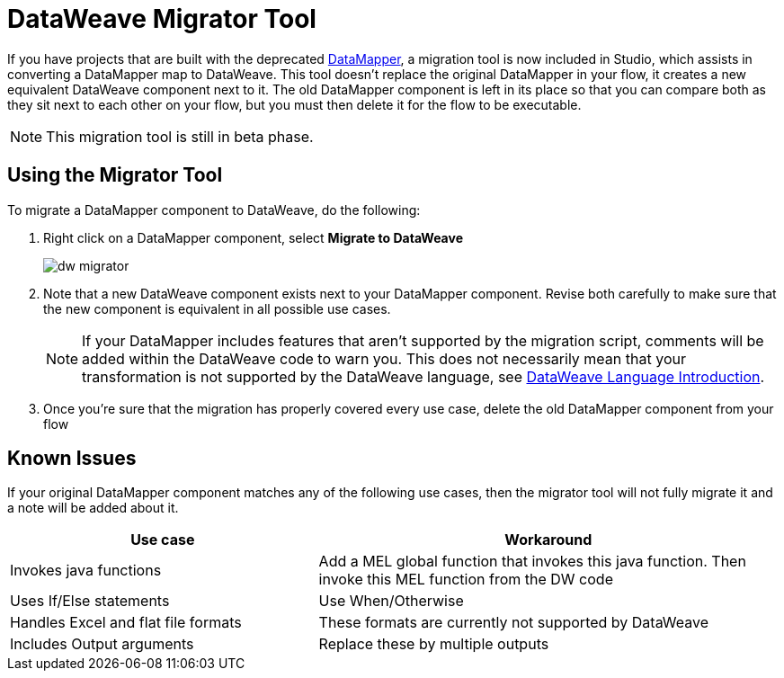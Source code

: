 = DataWeave Migrator Tool
:keywords: studio, anypoint, esb, transform, transformer, format, aggregate, rename, split, filter convert, xml, json, csv, pojo, java object, metadata, dataweave, data weave, datamapper, dwl, dfl, dw, output structure, input structure, map, mapping


If you have projects that are built with the deprecated link:/mule-user-guide/v/3.8/datamapper-user-guide-and-reference[DataMapper], a migration tool is now included in Studio, which assists in converting a DataMapper map to DataWeave. This tool doesn't replace the original DataMapper in your flow, it creates a new equivalent DataWeave component next to it. The old DataMapper component is left in its place so that you can compare both as they sit next to each other on your flow, but you must then delete it for the flow to be executable.

[NOTE]
This migration tool is still in beta phase.

== Using the Migrator Tool

To migrate a DataMapper component to DataWeave, do the following:

. Right click on a DataMapper component, select *Migrate to DataWeave*
+
image:dw_migrator_script.png[dw migrator]

. Note that a new DataWeave component exists next to your DataMapper component. Revise both carefully to make sure that the new component is equivalent in all possible use cases.
+
[NOTE]
If your DataMapper includes features that aren't supported by the migration script, comments will be added within the DataWeave code to warn you. This does not necessarily mean that your transformation is not supported by the DataWeave language, see link:/mule-user-guide/v/3.8/dataweave-language-introduction[DataWeave Language Introduction].

. Once you're sure that the migration has properly covered every use case, delete the old DataMapper component from your flow


== Known Issues

If your original DataMapper component matches any of the following use cases, then the migrator tool will not fully migrate it and a note will be added about it.

[width="100%",cols="40%,60%",options="header"]
|===
|Use case |Workaround
|Invokes java functions | Add a MEL global function that invokes this java function. Then invoke this MEL function from the DW code
|Uses If/Else statements | Use When/Otherwise
|Handles Excel and flat file formats | These formats are currently not supported by DataWeave
|Includes Output arguments | Replace these by multiple outputs
|===
